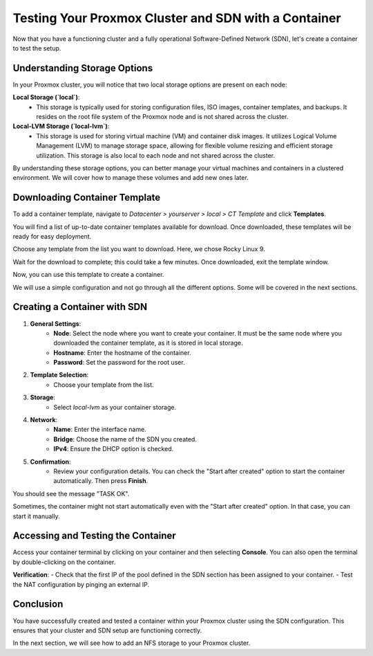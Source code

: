 Testing Your Proxmox Cluster and SDN with a Container
=====================================================

Now that you have a functioning cluster and a fully operational Software-Defined Network (SDN), let's create a container to test the setup.

Understanding Storage Options
-----------------------------

In your Proxmox cluster, you will notice that two local storage options are present on each node:

**Local Storage (`local`)**:
   - This storage is typically used for storing configuration files, ISO images, container templates, and backups. It resides on the root file system of the Proxmox node and is not shared across the cluster.

**Local-LVM Storage (`local-lvm`)**:
   - This storage is used for storing virtual machine (VM) and container disk images. It utilizes Logical Volume Management (LVM) to manage storage space, allowing for flexible volume resizing and efficient storage utilization. This storage is also local to each node and not shared across the cluster.

.. image:: ./images/storage.png
    :alt: Storage Options
    :align: center


By understanding these storage options, you can better manage your virtual machines and containers in a clustered environment. We will cover how to manage these volumes and add new ones later.

Downloading Container Template
------------------------------

To add a container template, navigate to `Datacenter > yourserver > local > CT Template` and click **Templates**.

You will find a list of up-to-date container templates available for download. Once downloaded, these templates will be ready for easy deployment.

.. image:: ./images/template.png
    :alt: Template
    :align: center


Choose any template from the list you want to download. Here, we chose Rocky Linux 9.

.. image:: ./images/template_list.png
    :alt: Container template list
    :align: center


Wait for the download to complete; this could take a few minutes. Once downloaded, exit the template window.

.. image:: ./images/download_success.png
    :alt: Download success
    :align: center


Now, you can use this template to create a container.

.. image:: ./images/create_container.png
    :alt: Create Container
    :align: center


We will use a simple configuration and not go through all the different options. Some will be covered in the next sections.

Creating a Container with SDN
-----------------------------

1. **General Settings**:
    - **Node**: Select the node where you want to create your container. It must be the same node where you downloaded the container template, as it is stored in local storage.
    - **Hostname**: Enter the hostname of the container.
    - **Password**: Set the password for the root user.

.. image:: ./images/CT1.png
    :alt: Container General Settings
    :align: center


2. **Template Selection**:
    - Choose your template from the list.

.. image:: ./images/CT2.png
    :alt: Template Selection
    :align: center


3. **Storage**:
    - Select `local-lvm` as your container storage.

.. image:: ./images/CT3.png
    :alt: Container Storage
    :align: center


4. **Network**:
    - **Name**: Enter the interface name.
    - **Bridge**: Choose the name of the SDN you created.
    - **IPv4**: Ensure the DHCP option is checked.

.. image:: ./images/CT4.png
    :alt: Container Network Settings
    :align: center


5. **Confirmation**:
    - Review your configuration details. You can check the "Start after created" option to start the container automatically. Then press **Finish**.

.. image:: ./images/CT5.png
    :alt: Container Confirmation
    :align: center


You should see the message "TASK OK".

.. image:: ./images/CT6.png
    :alt: Task OK Message
    :align: center


Sometimes, the container might not start automatically even with the "Start after created" option. In that case, you can start it manually.

.. image:: ./images/start_container.png
    :alt: Start Container Button
    :align: center


Accessing and Testing the Container
-----------------------------------

Access your container terminal by clicking on your container and then selecting **Console**. You can also open the terminal by double-clicking on the container.

.. image:: ./images/CT_console.png
    :alt: Container Console
    :align: center


**Verification**:
- Check that the first IP of the pool defined in the SDN section has been assigned to your container.
- Test the NAT configuration by pinging an external IP.

.. image:: ./images/CT_test.png
    :alt: Container Console Test
    :align: center

Conclusion
----------

You have successfully created and tested a container within your Proxmox cluster using the SDN configuration. This ensures that your cluster and SDN setup are functioning correctly.

In the next section, we will see how to add an NFS storage to your Proxmox cluster.
